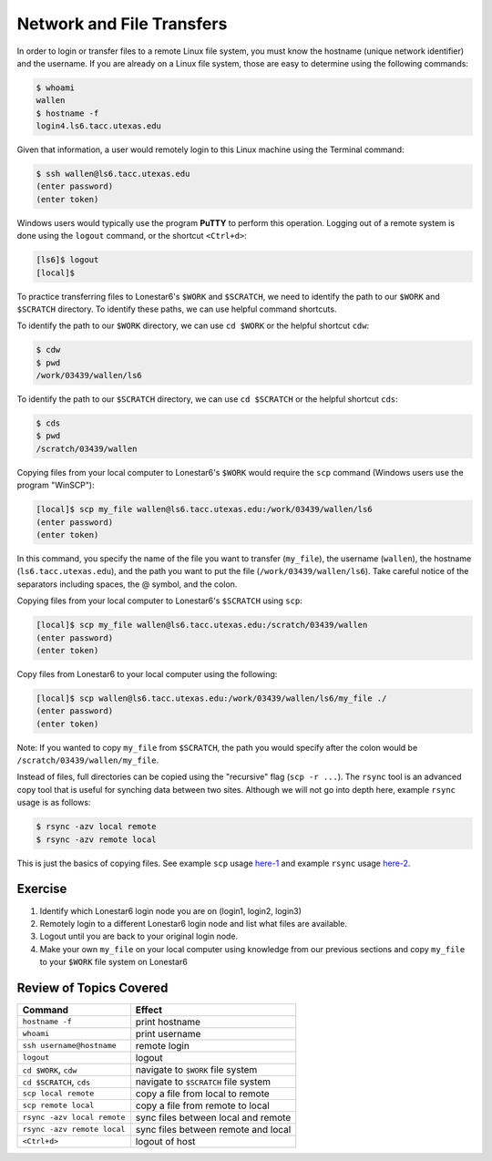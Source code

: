 Network and File Transfers
==========================

In order to login or transfer files to a remote Linux file system, you must know the hostname (unique network identifier) and the username. If you are already on a Linux file system, those are easy to determine using the following commands:

.. code-block:: console

   $ whoami
   wallen
   $ hostname -f
   login4.ls6.tacc.utexas.edu

Given that information, a user would remotely login to this Linux machine using the Terminal command:

.. code-block:: console

   $ ssh wallen@ls6.tacc.utexas.edu
   (enter password)
   (enter token)

Windows users would typically use the program **PuTTY** to perform this operation. Logging out of a remote system is done using the ``logout`` command, or the shortcut ``<Ctrl+d>``:

.. code-block:: console

  [ls6]$ logout
  [local]$

To practice transferring files to Lonestar6's ``$WORK`` and ``$SCRATCH``, we need to identify the path to our ``$WORK`` and ``$SCRATCH`` directory. To identify these paths, we can use helpful command shortcuts.

To identify the path to our ``$WORK`` directory, we can use ``cd $WORK`` or the helpful shortcut ``cdw``:

.. code-block:: console
   
   $ cdw
   $ pwd
   /work/03439/wallen/ls6

To identify the path to our ``$SCRATCH`` directory, we can use ``cd $SCRATCH`` or the helpful shortcut ``cds``:

.. code-block:: console
   
   $ cds
   $ pwd
   /scratch/03439/wallen    

Copying files from your local computer to Lonestar6's ``$WORK`` would require the ``scp`` command (Windows users use the program "WinSCP"):

.. code-block:: console

   [local]$ scp my_file wallen@ls6.tacc.utexas.edu:/work/03439/wallen/ls6
   (enter password)
   (enter token)

In this command, you specify the name of the file you want to transfer (``my_file``), the username (``wallen``), the hostname (``ls6.tacc.utexas.edu``), and the path you want to put the file (``/work/03439/wallen/ls6``). Take careful notice of the separators including spaces, the @ symbol, and the colon. 

Copying files from your local computer to Lonestar6's ``$SCRATCH`` using ``scp``:

.. code-block:: console

   [local]$ scp my_file wallen@ls6.tacc.utexas.edu:/scratch/03439/wallen
   (enter password)
   (enter token)

Copy files from Lonestar6 to your local computer using the following:

.. code-block:: console

   [local]$ scp wallen@ls6.tacc.utexas.edu:/work/03439/wallen/ls6/my_file ./
   (enter password)
   (enter token)

Note: If you wanted to copy ``my_file`` from ``$SCRATCH``, the path you would specify after the colon would be ``/scratch/03439/wallen/my_file``.
 
Instead of files, full directories can be copied using the "recursive" flag (``scp -r ...``). The ``rsync`` tool is an advanced copy tool that is useful for synching data between two sites. Although we will not go into depth here, example ``rsync`` usage is as follows:

.. code-block:: console

   $ rsync -azv local remote
   $ rsync -azv remote local

This is just the basics of copying files. See example ``scp`` usage `here-1 <https://en.wikipedia.org/wiki/Secure_copy>`_ and example ``rsync`` usage `here-2 <https://en.wikipedia.org/wiki/Rsync>`_.

Exercise
^^^^^^^^

1. Identify which Lonestar6 login node you are on (login1, login2, login3)
2. Remotely login to a different Lonestar6 login node and list what files are available.
3. Logout until you are back to your original login node.
4. Make your own ``my_file`` on your local computer using knowledge from our previous sections and copy ``my_file`` to your ``$WORK`` file system on Lonestar6 

Review of Topics Covered
^^^^^^^^^^^^^^^^^^^^^^^^

+------------------------------------+-------------------------------------------------+
| Command                            |          Effect                                 |
+====================================+=================================================+
| ``hostname -f``                    |  print hostname                                 |
+------------------------------------+-------------------------------------------------+
| ``whoami``                         |  print username                                 |
+------------------------------------+-------------------------------------------------+
| ``ssh username@hostname``          |  remote login                                   |                                                 
+------------------------------------+-------------------------------------------------+
| ``logout``                         |  logout                                         |
+------------------------------------+-------------------------------------------------+
| ``cd $WORK``, ``cdw``              |  navigate to ``$WORK`` file system              |
+------------------------------------+-------------------------------------------------+
| ``cd $SCRATCH``, ``cds``           |  navigate to ``$SCRATCH`` file system           |
+------------------------------------+-------------------------------------------------+
| ``scp local remote``               |  copy a file from local to remote               |
+------------------------------------+-------------------------------------------------+
| ``scp remote local``               |  copy a file from remote to local               |
+------------------------------------+-------------------------------------------------+
|  ``rsync -azv local remote``       |  sync files between local and remote            |
+------------------------------------+-------------------------------------------------+
|  ``rsync -azv remote local``       |  sync files between remote and local            |
+------------------------------------+-------------------------------------------------+
|  ``<Ctrl+d>``                      |  logout of host                                 |
+------------------------------------+-------------------------------------------------+
